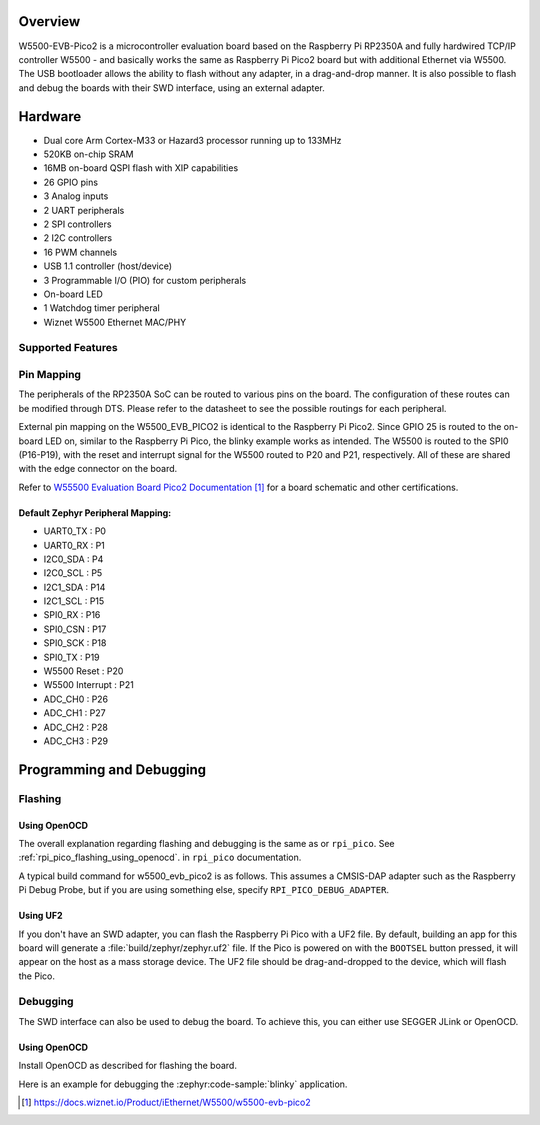 .. zephyr:board:: w5500_evb_pico2

Overview
********

W5500-EVB-Pico2 is a microcontroller evaluation board based on the Raspberry
Pi RP2350A and fully hardwired TCP/IP controller W5500 - and basically works
the same as Raspberry Pi Pico2 board but with additional Ethernet via W5500.
The USB bootloader allows the ability to flash without any adapter, in a
drag-and-drop manner. It is also possible to flash and debug the boards with
their SWD interface, using an external adapter.

Hardware
********

- Dual core Arm Cortex-M33 or Hazard3 processor running up to 133MHz
- 520KB on-chip SRAM
- 16MB on-board QSPI flash with XIP capabilities
- 26 GPIO pins
- 3 Analog inputs
- 2 UART peripherals
- 2 SPI controllers
- 2 I2C controllers
- 16 PWM channels
- USB 1.1 controller (host/device)
- 3 Programmable I/O (PIO) for custom peripherals
- On-board LED
- 1 Watchdog timer peripheral
- Wiznet W5500 Ethernet MAC/PHY

Supported Features
==================

.. zephyr:board-supported-hw::

Pin Mapping
===========

The peripherals of the RP2350A SoC can be routed to various pins on the board.
The configuration of these routes can be modified through DTS. Please refer to
the datasheet to see the possible routings for each peripheral.

External pin mapping on the W5500_EVB_PICO2 is identical to the Raspberry Pi
Pico2. Since GPIO 25 is routed to the on-board LED on, similar to the Raspberry
Pi Pico, the blinky example works as intended. The W5500 is routed to the SPI0
(P16-P19), with the reset and interrupt signal for the W5500 routed to P20 and
P21, respectively. All of these are shared with the edge connector on the
board.

Refer to `W55500 Evaluation Board Pico2 Documentation`_ for a board schematic and
other certifications.

Default Zephyr Peripheral Mapping:
----------------------------------

.. rst-class:: rst-columns

- UART0_TX : P0
- UART0_RX : P1
- I2C0_SDA : P4
- I2C0_SCL : P5
- I2C1_SDA : P14
- I2C1_SCL : P15
- SPI0_RX : P16
- SPI0_CSN : P17
- SPI0_SCK : P18
- SPI0_TX : P19
- W5500 Reset : P20
- W5500 Interrupt : P21
- ADC_CH0 : P26
- ADC_CH1 : P27
- ADC_CH2 : P28
- ADC_CH3 : P29

Programming and Debugging
*************************

Flashing
========

Using OpenOCD
-------------

The overall explanation regarding flashing and debugging is the same as or
``rpi_pico``.
See :ref:`rpi_pico_flashing_using_openocd`. in ``rpi_pico`` documentation.

A typical build command for w5500_evb_pico2 is as follows.
This assumes a CMSIS-DAP adapter such as the Raspberry Pi Debug Probe,
but if you are using something else, specify ``RPI_PICO_DEBUG_ADAPTER``.

.. zephyr-app-commands::
   :zephyr-app: samples/basic/blinky
   :board: w5500_evb_pico2
   :goals: build flash
   :gen-args: -DOPENOCD=/usr/local/bin/openocd

Using UF2
---------

If you don't have an SWD adapter, you can flash the Raspberry Pi Pico with
a UF2 file. By default, building an app for this board will generate a
:file:`build/zephyr/zephyr.uf2` file. If the Pico is powered on with the ``BOOTSEL``
button pressed, it will appear on the host as a mass storage device. The
UF2 file should be drag-and-dropped to the device, which will flash the Pico.

Debugging
=========

The SWD interface can also be used to debug the board. To achieve this, you can
either use SEGGER JLink or OpenOCD.

Using OpenOCD
-------------

Install OpenOCD as described for flashing the board.

Here is an example for debugging the :zephyr:code-sample:`blinky` application.

.. zephyr-app-commands::
   :zephyr-app: samples/basic/blinky
   :board: w5500_evb_pico2
   :maybe-skip-config:
   :goals: debug
   :gen-args: -DOPENOCD=/usr/local/bin/openocd

.. target-notes::

.. _pico_setup.sh:
  https://raw.githubusercontent.com/raspberrypi/pico-setup/master/pico_setup.sh

.. _Getting Started with Raspberry Pi Pico:
  https://datasheets.raspberrypi.com/pico/getting-started-with-pico.pdf

.. _W55500 Evaluation Board Pico2 Documentation:
  https://docs.wiznet.io/Product/iEthernet/W5500/w5500-evb-pico2

